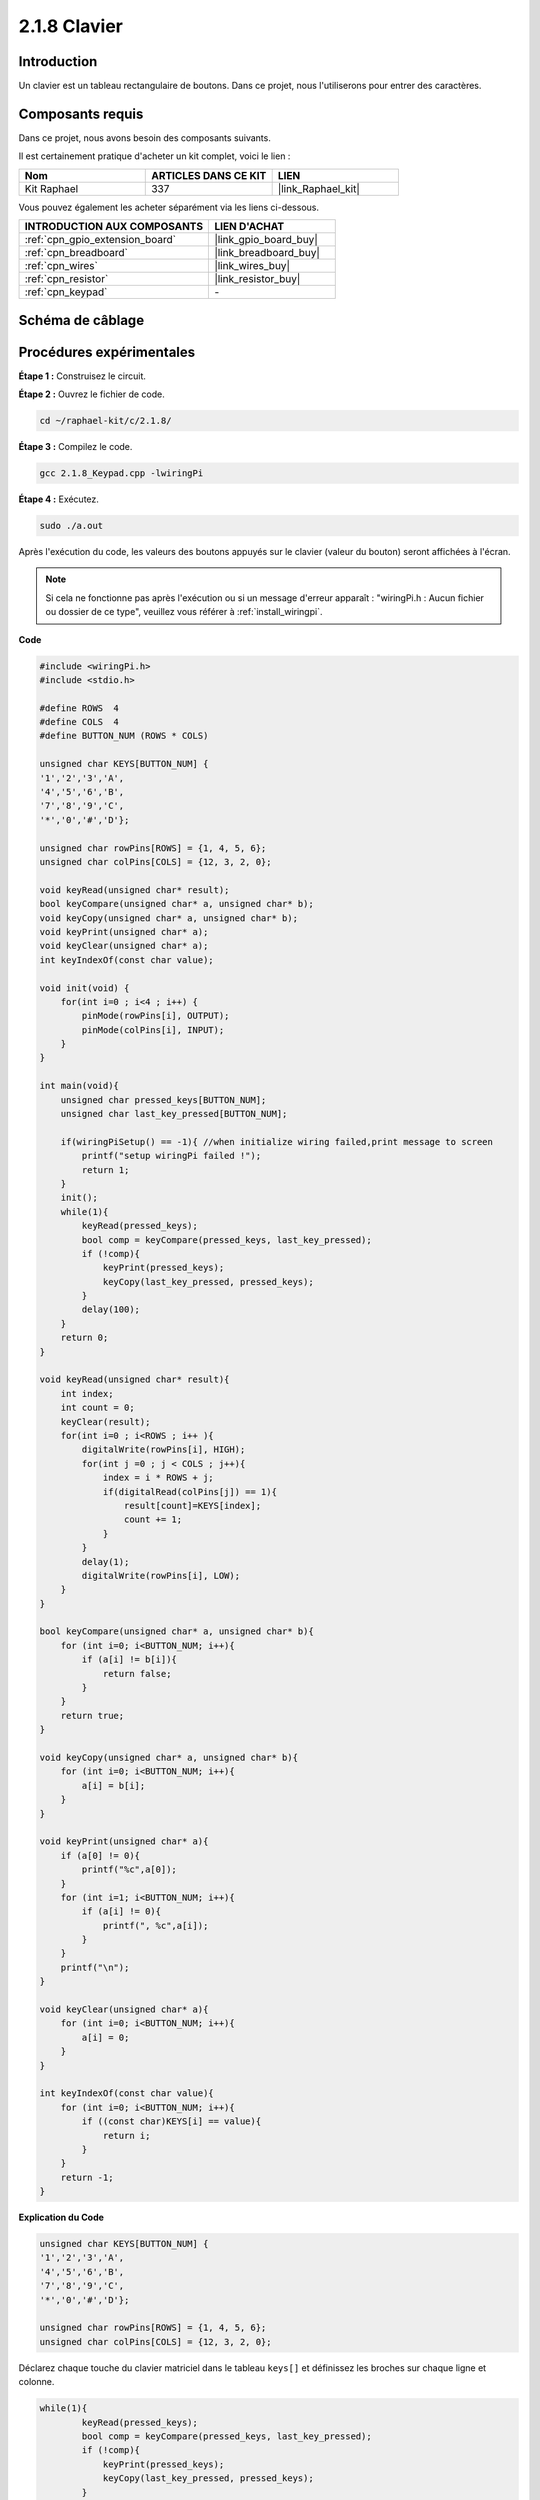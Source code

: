 .. _2.1.8_c:

2.1.8 Clavier
==================

Introduction
------------

Un clavier est un tableau rectangulaire de boutons. Dans ce projet, nous l'utiliserons pour entrer des caractères.

Composants requis
---------------------

Dans ce projet, nous avons besoin des composants suivants.

.. image:: ../img/list_2.1.5_keypad.png

Il est certainement pratique d'acheter un kit complet, voici le lien :

.. list-table::
    :widths: 20 20 20
    :header-rows: 1

    *   - Nom	
        - ARTICLES DANS CE KIT
        - LIEN
    *   - Kit Raphael
        - 337
        - |link_Raphael_kit|

Vous pouvez également les acheter séparément via les liens ci-dessous.

.. list-table::
    :widths: 30 20
    :header-rows: 1

    *   - INTRODUCTION AUX COMPOSANTS
        - LIEN D'ACHAT

    *   - :ref:`cpn_gpio_extension_board`
        - |link_gpio_board_buy|
    *   - :ref:`cpn_breadboard`
        - |link_breadboard_buy|
    *   - :ref:`cpn_wires`
        - |link_wires_buy|
    *   - :ref:`cpn_resistor`
        - |link_resistor_buy|
    *   - :ref:`cpn_keypad`
        - \-

Schéma de câblage
--------------------

.. image:: ../img/image315.png

.. image:: ../img/image316.png

Procédures expérimentales
----------------------------

**Étape 1 :** Construisez le circuit.

.. image:: ../img/image186.png

**Étape 2 :** Ouvrez le fichier de code.

.. raw:: html

   <run></run>

.. code-block::

    cd ~/raphael-kit/c/2.1.8/

**Étape 3 :** Compilez le code.

.. raw:: html

   <run></run>

.. code-block::

    gcc 2.1.8_Keypad.cpp -lwiringPi

**Étape 4 :** Exécutez.

.. raw:: html

   <run></run>

.. code-block::

    sudo ./a.out

Après l'exécution du code, les valeurs des boutons appuyés sur le clavier (valeur du bouton) seront affichées à l'écran.

.. note::

    Si cela ne fonctionne pas après l'exécution ou si un message d'erreur apparaît : "wiringPi.h : Aucun fichier ou dossier de ce type", veuillez vous référer à :ref:`install_wiringpi`.

**Code**

.. code-block:: c

    #include <wiringPi.h>
    #include <stdio.h>

    #define ROWS  4 
    #define COLS  4
    #define BUTTON_NUM (ROWS * COLS)

    unsigned char KEYS[BUTTON_NUM] {  
    '1','2','3','A',
    '4','5','6','B',
    '7','8','9','C',
    '*','0','#','D'};

    unsigned char rowPins[ROWS] = {1, 4, 5, 6}; 
    unsigned char colPins[COLS] = {12, 3, 2, 0};

    void keyRead(unsigned char* result);
    bool keyCompare(unsigned char* a, unsigned char* b);
    void keyCopy(unsigned char* a, unsigned char* b);
    void keyPrint(unsigned char* a);
    void keyClear(unsigned char* a);
    int keyIndexOf(const char value);

    void init(void) {
        for(int i=0 ; i<4 ; i++) {
            pinMode(rowPins[i], OUTPUT);
            pinMode(colPins[i], INPUT);
        }
    }

    int main(void){
        unsigned char pressed_keys[BUTTON_NUM];
        unsigned char last_key_pressed[BUTTON_NUM];

        if(wiringPiSetup() == -1){ //when initialize wiring failed,print message to screen
            printf("setup wiringPi failed !");
            return 1; 
        }
        init();
        while(1){
            keyRead(pressed_keys);
            bool comp = keyCompare(pressed_keys, last_key_pressed);
            if (!comp){
                keyPrint(pressed_keys);
                keyCopy(last_key_pressed, pressed_keys);
            }
            delay(100);
        }
        return 0;  
    }

    void keyRead(unsigned char* result){
        int index;
        int count = 0;
        keyClear(result);
        for(int i=0 ; i<ROWS ; i++ ){
            digitalWrite(rowPins[i], HIGH);
            for(int j =0 ; j < COLS ; j++){
                index = i * ROWS + j;
                if(digitalRead(colPins[j]) == 1){
                    result[count]=KEYS[index];
                    count += 1;
                }
            }
            delay(1);
            digitalWrite(rowPins[i], LOW);
        }
    }

    bool keyCompare(unsigned char* a, unsigned char* b){
        for (int i=0; i<BUTTON_NUM; i++){
            if (a[i] != b[i]){
                return false;
            }
        }
        return true;
    }

    void keyCopy(unsigned char* a, unsigned char* b){
        for (int i=0; i<BUTTON_NUM; i++){
            a[i] = b[i];
        }
    }

    void keyPrint(unsigned char* a){
        if (a[0] != 0){
            printf("%c",a[0]);
        }
        for (int i=1; i<BUTTON_NUM; i++){
            if (a[i] != 0){
                printf(", %c",a[i]);
            }
        }
        printf("\n");
    }

    void keyClear(unsigned char* a){
        for (int i=0; i<BUTTON_NUM; i++){
            a[i] = 0;
        }
    }

    int keyIndexOf(const char value){
        for (int i=0; i<BUTTON_NUM; i++){
            if ((const char)KEYS[i] == value){
                return i;
            }
        }
        return -1;
    }
**Explication du Code**

.. code-block:: c

    unsigned char KEYS[BUTTON_NUM] {  
    '1','2','3','A',
    '4','5','6','B',
    '7','8','9','C',
    '*','0','#','D'};

    unsigned char rowPins[ROWS] = {1, 4, 5, 6}; 
    unsigned char colPins[COLS] = {12, 3, 2, 0};

Déclarez chaque touche du clavier matriciel dans le tableau ``keys[]`` et définissez les broches sur chaque ligne et colonne.

.. code-block:: c

    while(1){
            keyRead(pressed_keys);
            bool comp = keyCompare(pressed_keys, last_key_pressed);
            if (!comp){
                keyPrint(pressed_keys);
                keyCopy(last_key_pressed, pressed_keys);
            }
            delay(100);
        }

Voici la partie de la fonction principale qui lit et affiche la valeur du bouton.

La fonction ``keyRead()`` lira l'état de chaque bouton.

``keyCompare()`` et ``keyCopy()`` sont utilisés pour juger si l'état d'un bouton a changé (c'est-à-dire si un bouton a été pressé ou relâché).

``keyPrint()`` affichera la valeur du bouton dont le niveau actuel est élevé (le bouton est pressé).

.. code-block:: c

    void keyRead(unsigned char* result){
        int index;
        int count = 0;
        keyClear(result);
        for(int i=0 ; i<ROWS ; i++ ){
            digitalWrite(rowPins[i], HIGH);
            for(int j =0 ; j < COLS ; j++){
                index = i * ROWS + j;
                if(digitalRead(colPins[j]) == 1){
                    result[count]=KEYS[index];
                    count += 1;
                }
            }
            delay(1);
            digitalWrite(rowPins[i], LOW);
        }
    }

Cette fonction assigne un niveau élevé à chaque ligne à tour de rôle, 
et lorsque la touche de la colonne est pressée, la colonne dans laquelle
 se trouve la touche obtient un niveau élevé. Après le jugement en boucle
  à deux niveaux, la compilation de l'état de la touche générera un tableau (``result[]``).

Lors de l'appui sur le bouton 3 :

.. image:: ../img/image187.png

``RowPin [0]`` écrit le niveau élevé, et ``colPin[2]`` obtient le niveau élevé.
``colPin [0]``, ``colPin[1]``, ``colPin[3]`` obtiennent le niveau bas.

Cela nous donne 0,0,1,0. Lorsque ``rowPin[1]``, ``rowPin[2]`` et ``rowPin[3]`` sont écrits en niveau élevé,
 ``colPin[0]~colPin[4]`` obtiendront le niveau bas.

Après que le jugement en boucle soit terminé, un tableau sera généré :

.. code-block:: c

    result[BUTTON_NUM] {  
    0, 0, 1, 0,
    0, 0, 0, 0,
    0, 0, 0, 0,
    0, 0, 0, 0};

.. code-block:: c

    bool keyCompare(unsigned char* a, unsigned char* b){
        for (int i=0; i<BUTTON_NUM; i++){
            if (a[i] != b[i]){
                return false;
            }
        }
        return true;
    }

    void keyCopy(unsigned char* a, unsigned char* b){
        for (int i=0; i<BUTTON_NUM; i++){
            a[i] = b[i];
        }
    }

Ces deux fonctions sont utilisées pour juger si l'état de la touche a changé, par exemple
 lorsque vous relâchez votre main après avoir appuyé sur '3' ou en appuyant sur '2',
  ``keyCompare()`` renvoie false.

``keyCopy()`` est utilisé pour réécrire la valeur actuelle du bouton dans 
le tableau a (``last_key_pressed[BUTTON_NUM]``) après chaque comparaison. 
Ainsi, nous pouvons les comparer la prochaine fois.

.. code-block:: c

    void keyPrint(unsigned char* a){
    //printf("{");
        if (a[0] != 0){
            printf("%c",a[0]);
        }
        for (int i=1; i<BUTTON_NUM; i++){
            if (a[i] != 0){
                printf(", %c",a[i]);
            }
        }
        printf("\n");
    }

Cette fonction est utilisée pour imprimer la valeur de la touche actuellement appuyée.
 Si la touche '1' est pressée, le '1' sera imprimé. Si la touche '1' est pressée et que
  la touche '3' est également pressée, '1, 3' sera imprimé.

Image du phénomène
----------------------

.. image:: ../img/image188.jpeg

